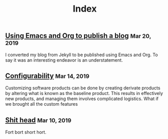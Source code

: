#+TITLE: Index
#+OPTIONS: html-preamble:nil

@@html:<article>@@ @@html:<h2 class="h4">@@ [[file:posts/emacs-and-org.org][Using Emacs and Org to publish a blog]] @@html:<small class="text-muted">@@ Mar 20, 2019 @@html:</small></h2><p class="post-excerpt">@@ I converted my blog from Jekyll to be published using Emacs and Org. To say it was an interesting endeavor is an understatement. @@html:</p>@@ @@html:</article>@@
@@html:<article>@@ @@html:<h2 class="h4">@@ [[file:posts/configuration.org][Configurability]] @@html:<small class="text-muted">@@ Mar 14, 2019 @@html:</small></h2><p class="post-excerpt">@@ Customizing software products can be done by creating derivate products by altering what is known as the baseline product. This results in effectively new products, and managing them involves complicated logistics. What if we brought all the custom features  @@html:</p>@@ @@html:</article>@@
@@html:<article>@@ @@html:<h2 class="h4">@@ [[file:posts/pieru.org][Shit head]] @@html:<small class="text-muted">@@ Mar 10, 2019 @@html:</small></h2><p class="post-excerpt">@@ Fort bort short hort. @@html:</p>@@ @@html:</article>@@